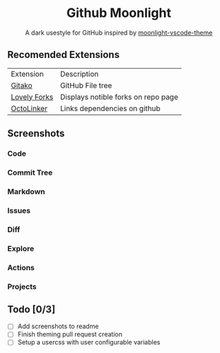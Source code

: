 #+HTML: <div align="center">

* Github Moonlight

A dark usestyle for GitHub inspired by [[github:atomiks/moonlight-vscode-theme][moonlight-vscode-theme]]

#+HTML: </div>

** Recomended Extensions
| Extension    | Description                         |
| [[https://github.com/EnixCoda/Gitako][Gitako]]       | GitHub File tree                    |
| [[https://github.com/musically-ut/lovely-forks][Lovely Forks]] | Displays notible forks on repo page |
| [[https://github.com/OctoLinker/OctoLinker][OctoLinker]]   | Links dependencies on github        |
** Screenshots
*** Code
#+HTML: <img src="https://raw.githubusercontent.com/Brettm12345/github-moonlight/master/screenshots/file.png" width="100%" />
#+HTML: <img src="https://raw.githubusercontent.com/Brettm12345/github-moonlight/master/screenshots/code.png" width="100%" />
*** Commit Tree
#+HTML: <img src="https://raw.githubusercontent.com/Brettm12345/github-moonlight/master/screenshots/commits.png" width ="100%" />
*** Markdown
#+HTML: <img src="https://raw.githubusercontent.com/Brettm12345/github-moonlight/master/screenshots/markdown.png" width ="100%" />
*** Issues
#+HTML: <img src="https://raw.githubusercontent.com/Brettm12345/github-moonlight/master/screenshots/issues.png" width ="100%" />
*** Diff
#+HTML: <img src="https://raw.githubusercontent.com/Brettm12345/github-moonlight/master/screenshots/diff.png" width ="100%" />
*** Explore
#+HTML: <img src="https://raw.githubusercontent.com/Brettm12345/github-moonlight/master/screenshots/explore.png" width ="100%" />
*** Actions
#+HTML: <img src="https://raw.githubusercontent.com/Brettm12345/github-moonlight/master/screenshots/actions.png" width ="100%" />
*** Projects
#+HTML: <img src="https://raw.githubusercontent.com/Brettm12345/github-moonlight/master/screenshots/projects.png" width ="100%" />
** Todo [0/3]
- [ ] Add screenshots to readme
- [ ] Finish theming pull request creation
- [ ] Setup a usercss with user configurable variables
